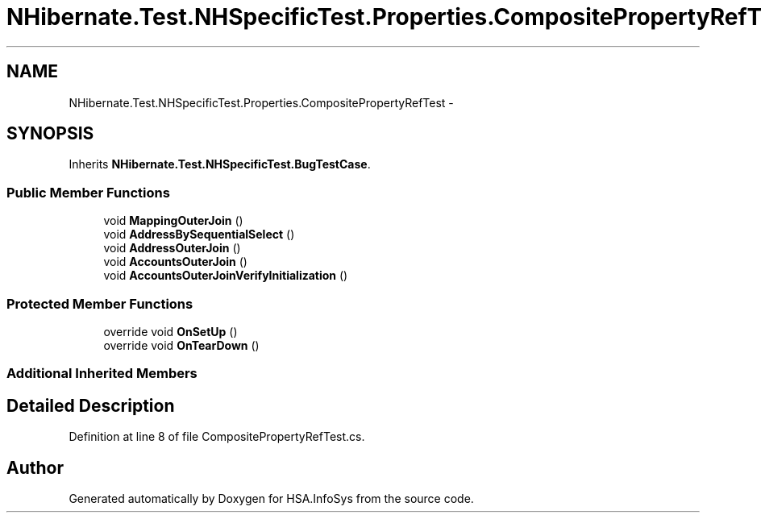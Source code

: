 .TH "NHibernate.Test.NHSpecificTest.Properties.CompositePropertyRefTest" 3 "Fri Jul 5 2013" "Version 1.0" "HSA.InfoSys" \" -*- nroff -*-
.ad l
.nh
.SH NAME
NHibernate.Test.NHSpecificTest.Properties.CompositePropertyRefTest \- 
.SH SYNOPSIS
.br
.PP
.PP
Inherits \fBNHibernate\&.Test\&.NHSpecificTest\&.BugTestCase\fP\&.
.SS "Public Member Functions"

.in +1c
.ti -1c
.RI "void \fBMappingOuterJoin\fP ()"
.br
.ti -1c
.RI "void \fBAddressBySequentialSelect\fP ()"
.br
.ti -1c
.RI "void \fBAddressOuterJoin\fP ()"
.br
.ti -1c
.RI "void \fBAccountsOuterJoin\fP ()"
.br
.ti -1c
.RI "void \fBAccountsOuterJoinVerifyInitialization\fP ()"
.br
.in -1c
.SS "Protected Member Functions"

.in +1c
.ti -1c
.RI "override void \fBOnSetUp\fP ()"
.br
.ti -1c
.RI "override void \fBOnTearDown\fP ()"
.br
.in -1c
.SS "Additional Inherited Members"
.SH "Detailed Description"
.PP 
Definition at line 8 of file CompositePropertyRefTest\&.cs\&.

.SH "Author"
.PP 
Generated automatically by Doxygen for HSA\&.InfoSys from the source code\&.
